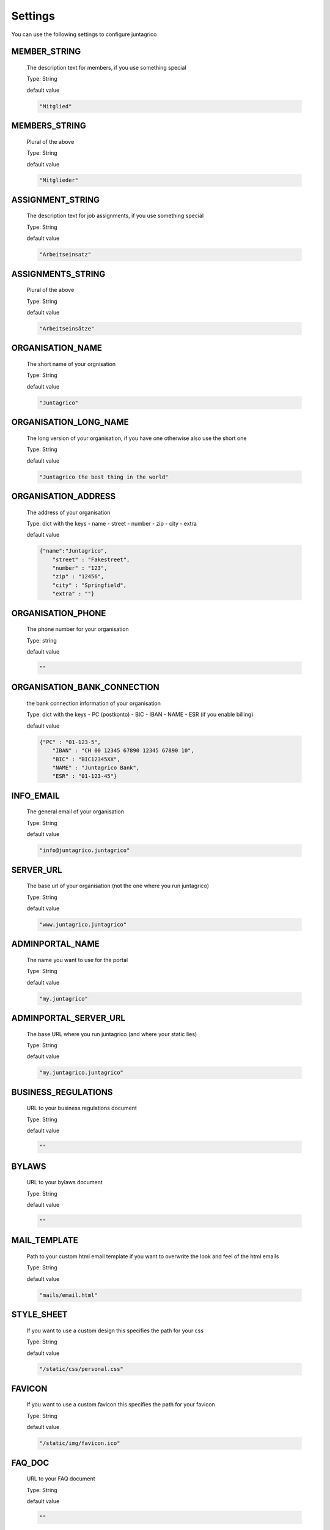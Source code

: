 Settings
========

You can use the following settings to configure juntagrico


MEMBER_STRING
-------------
  The description text for members, if you use something special
  
  Type: String

  default value

  .. code-block:: python

    "Mitglied"

MEMBERS_STRING
--------------
  Plural of the above

  Type: String

  default value
    
  .. code-block:: python

    "Mitglieder"

ASSIGNMENT_STRING
-----------------
  The description text for job assignments, if you use something special

  Type: String

  default value

  .. code-block:: python

    "Arbeitseinsatz" 

ASSIGNMENTS_STRING
------------------
  Plural of the above

  Type: String

  default value

  .. code-block:: python

    "Arbeitseinsätze"

ORGANISATION_NAME
-----------------
  The short name of your orgnisation

  Type: String

  default value

  .. code-block:: python

    "Juntagrico"

ORGANISATION_LONG_NAME
----------------------
  The long version of your organisation, if you have one otherwise also use the short one
  
  Type: String

  default value

  .. code-block:: python

    "Juntagrico the best thing in the world"

ORGANISATION_ADDRESS
--------------------
  The address of your organisation
  
  Type: dict with the keys
  - name
  - street
  - number
  - zip
  - city
  - extra

  default value

  .. code-block:: python

    {"name":"Juntagrico", 
        "street" : "Fakestreet",
        "number" : "123",
        "zip" : "12456",
        "city" : "Springfield",
        "extra" : ""}

ORGANISATION_PHONE
------------------
  The phone number for your organisation

  Type: string

  default value

  .. code-block:: python

    ""

ORGANISATION_BANK_CONNECTION
----------------------------
  the bank connection information of your organisation
  
  Type: dict with the keys
  - PC (postkonto)
  - BIC
  - IBAN
  - NAME
  - ESR (if you enable billing)

  default value

  .. code-block:: python

    {"PC" : "01-123-5",
        "IBAN" : "CH 00 12345 67890 12345 67890 10",
        "BIC" : "BIC12345XX",
        "NAME" : "Juntagrico Bank",
        "ESR" : "01-123-45"}

INFO_EMAIL
----------
  The general email of your organisation
  
  Type: String

  default value

  .. code-block:: python

    "info@juntagrico.juntagrico"

SERVER_URL
----------
  The base url of your organisation (not the one where you run juntagrico)

  Type: String  

  default value

  .. code-block:: python

    "www.juntagrico.juntagrico"

ADMINPORTAL_NAME
----------------
  The name you want to use for the portal
  
  Type: String

  default value

  .. code-block:: python

    "my.juntagrico"

ADMINPORTAL_SERVER_URL
----------------------
  The base URL where you run juntagrico (and where your static lies)
  
  Type: String

  default value

  .. code-block:: python

    "my.juntagrico.juntagrico"

BUSINESS_REGULATIONS
--------------------
  URL to your business regulations document
  
  Type: String

  default value

  .. code-block:: python

    ""

BYLAWS
------
  URL to your bylaws document
  
  Type: String

  default value

  .. code-block:: python

    ""

MAIL_TEMPLATE
-------------
  Path to your custom html email template if you want to overwrite the look and feel of the html emails
  
  Type: String

  default value

  .. code-block:: python

    "mails/email.html"

STYLE_SHEET
-----------
  If you want to use a custom design this specifies the path for your css
  
  Type: String

  default value

  .. code-block:: python

    "/static/css/personal.css"

FAVICON
-------
  If you want to use a custom favicon this specifies the path for your favicon
  
  Type: String

  default value

  .. code-block:: python

    "/static/img/favicon.ico"

FAQ_DOC
-------
  URL to your FAQ document
  
  Type: String

  default value

  .. code-block:: python

    ""

BOOTSTRAP
---------
  If you want to use a customized version of bootstrap this specifies the corresponding path for it
  
  Type: String

  default value

  .. code-block:: python

    "/static/external/bootstrap-3.3.1/css/bootstrap.min.css"

EXTRA_SUB_INFO
--------------
  If you use extra subscriptions this describes the URL to the document describing them
  
  Type: String

  default value

  .. code-block:: python

    ""

ACTIVITY_AREA_INFO
------------------
  URL to your document describing your activity areas
  
  Type: String

  default value

  .. code-block:: python

    ""

SHARE_PRICE
-----------
  Price of one share
  
  Type: String

  default value
  
  .. code-block:: python

    "250"

BASE_FEE
--------
  Yearly fee for members without a subscription
  
  Type: String

  default value
  
  .. code-block:: python

    ""

CURRENCY
--------
  The default currency used within the system
  
  Type: String

  default value
  
  .. code-block:: python

    "CHF"

ASSIGNMENT_UNIT
---------------
  The mode how assignments are counted: Valid values are EMTITY and HOURS. ENTITY the assignments are counted by occurrence, Hours the value of the assignments are counted by the actual time the user spent on a job.
  
  Type: String

  default value
  
  .. code-block:: python

    "ENTITY"

PROMOTED_JOB_TYPES
------------------
  Types of jobs which should apear on start page
  
  Type: List of Strings

  default value

  .. code-block:: python

    []

PROMOTED_JOBS_AMOUNT
--------------------
  Amount of jobs which should be promoted on the start page
  
  Type: Integer

  default value

  .. code-block:: python

    2

DEPOT_LIST_GENERATION_DAYS
--------------------------
  Days on which the delivery list can be generated
  
  Type: List of Integers representing days of the week, where Monday is 0 and Sunday is 6.

  default value

  .. code-block:: python

    [0,1,2,3,4,5,6]

BILLING
-------
  Enabling bill generation and management
  
  Type: Boolean

  default value

  .. code-block:: python

    False

BUSINESS_YEAR_START
-------------------
  Defining the start of the business year
  
  Type: dict with the keys
  - day
  - month

  default value

  .. code-block:: python

    {"day":1, "month":1}

BUSINESS_YEAR_CANCELATION_MONTH
-------------------------------
  The date until you can cancel your subscriptions
  
  Type: Integer

  default value

  .. code-block:: python

    12

MEMBERSHIP_END_MONTH
--------------------
  The month at which end the members can leave the organisation
  
  Type: Integer

  default value

  .. code-block:: python

    6

DEMO_USER
---------
  If you run a demo setup and want to display the login name on the login page
  
  Type: String

  default value

  .. code-block:: python

    ''

DEMO_PWD
--------
  If you run a demo setup and want to display the password on the login page

  default value

  .. code-block:: python

    ''

IMAGES
------
  Defining the different images for core and job assignments etc

  default value

  .. code-block:: python

    {'status_100': '/static/img/status_100.png', 
        'status_75': '/static/img/status_75.png', 
        'status_50': '/static/img/status_50.png', 
        'status_25': '/static/img/status_25.png', 
        'status_0': '/static/img/status_0.png', 
        'single_full': '/static/img/single_full.png', 
        'single_empty': '/static/img/single_empty.png', 
        'single_core': '/static/img/single_core.png',
        'core': '/static/img/core.png'}

EMAILS
------
  Defining the different email templates

  default value

  .. code-block:: python

    {
        'welcome': 'mails/welcome_mail.txt',
        'co_welcome': 'mails/welcome_added_mail.txt',
        'co_added': 'mails/added_mail.txt',
        'password': 'mails/password_reset_mail.txt',
        'j_reminder': 'mails/job_reminder_mail.txt',
        'j_canceled': 'mails/job_canceled_mail.txt',
        'confirm': 'mails/confirm.txt',
        'j_changed': 'mails/job_time_changed_mail.txt',
        'j_signup': 'mails/job_signup_mail.txt',
        'd_changed': 'mails/depot_changed_mail.txt',
        's_created': 'mails/share_created_mail.txt',
        'n_sub': 'mails/new_subscription.txt',
        's_canceled': 'mails/subscription_canceled_mail.txt',
        'm_canceled': 'mails/membership_canceled_mail.txt',
        'b_share': 'mails/bill_share.txt',
        'b_sub': 'mails/bill_sub.txt',
        'b_esub': 'mails/bill_extrasub.txt'
    }

GOOGLE_API_KEY
--------------
  The google api key to enable the maps in juntagrico
  
  Type: String

  default value

  .. code-block:: python

    "GOOGLE_API_KEY"